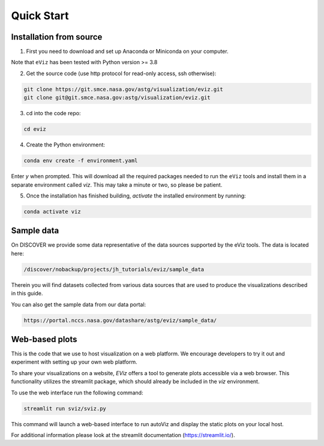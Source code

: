 Quick Start
============

Installation from source
------------------------

1. First you need to download and set up Anaconda or Miniconda on your computer.

Note that ``eViz`` has been tested with Python version >= 3.8

2. Get the source code (use http protocol for read-only access, ssh otherwise):

.. code-block::
   
   git clone https://git.smce.nasa.gov/astg/visualization/eviz.git
   git clone git@git.smce.nasa.gov:astg/visualization/eviz.git

3. cd into the code repo: 

.. code-block::
   
   cd eviz 


4. Create the Python environment:

.. code-block::
   
   conda env create -f environment.yaml


Enter *y* when prompted. This will download all the required packages needed to run the ``eViz`` tools and install
them in a separate environment called *viz*. This may take a minute or two, so please be patient.

5. Once the installation has finished building, *activate* the installed environment by running:


.. code-block::
   
   conda activate viz


Sample data
-----------

On DISCOVER we provide some data representative of the data sources
supported by the eViz tools. The data is located here:

.. code-block::

   /discover/nobackup/projects/jh_tutorials/eviz/sample_data

Therein you will find datasets collected from various data sources that are used to produce the visualizations
described in this guide.

You can also get the sample data from our data portal:

.. code-block::

    https://portal.nccs.nasa.gov/datashare/astg/eviz/sample_data/

Web-based plots
---------------

This is the code that we use to host visualization on a web platform. We encourage developers to try it out
and experiment with setting up your own web platform.

To share your visualizations on a website, `EViz` offers a tool to generate plots accessible via a web browser.
This functionality utilizes the streamlit package, which should already be included in the `viz` environment.

To use the web interface run the following command:

.. code-block::

    streamlit run sviz/sviz.py

This command will launch a web-based interface to run autoViz and display the static plots on your local host.

For additional information please look at the streamlit documentation (https://streamlit.io/).
